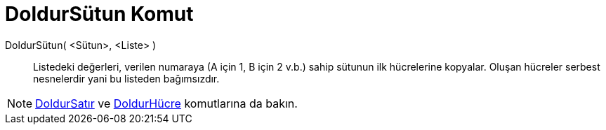 = DoldurSütun Komut
ifdef::env-github[:imagesdir: /tr/modules/ROOT/assets/images]

DoldurSütun( <Sütun>, <Liste> )::
  Listedeki değerleri, verilen numaraya (A için 1, B için 2 v.b.) sahip sütunun ilk hücrelerine kopyalar. Oluşan
  hücreler serbest nesnelerdir yani bu listeden bağımsızdır.

[NOTE]
====

xref:/commands/DoldurSatır.adoc[DoldurSatır] ve xref:/commands/DoldurHücre.adoc[DoldurHücre] komutlarına da bakın.

====
